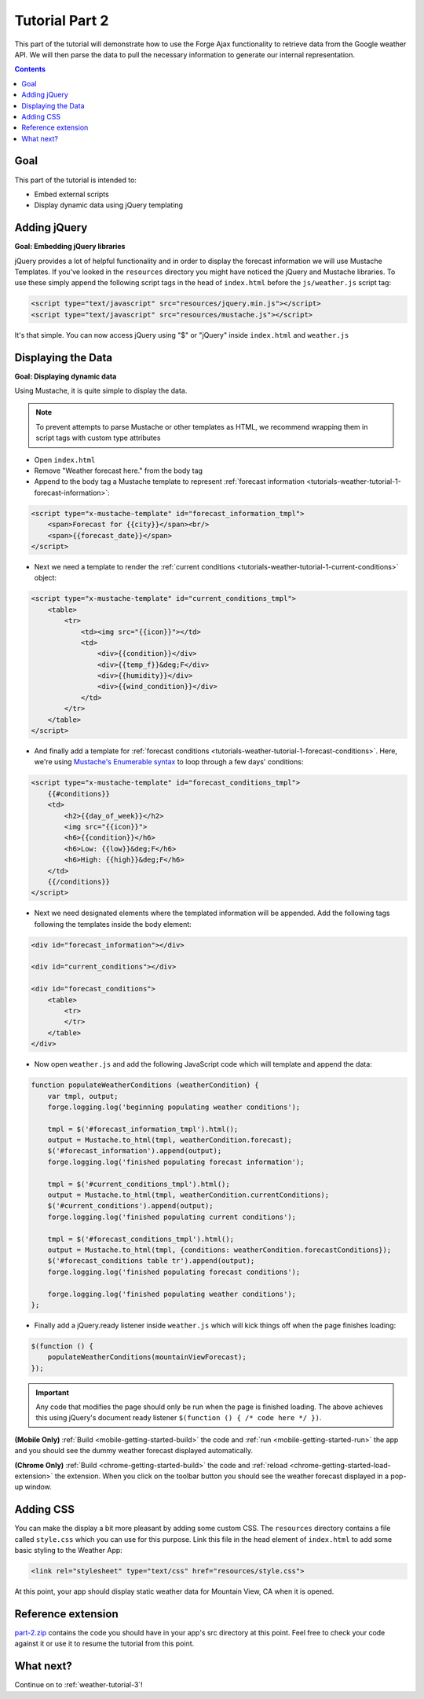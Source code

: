 .. _weather-tutorial-2:

Tutorial Part 2
================

This part of the tutorial will demonstrate how to use the Forge Ajax functionality to retrieve data from the Google weather API.
We will then parse the data to pull the necessary information to generate our internal representation.

.. contents::
   :backlinks: none

Goal
----
This part of the tutorial is intended to:

* Embed external scripts
* Display dynamic data using jQuery templating

Adding jQuery
--------------
**Goal: Embedding jQuery libraries**

jQuery provides a lot of helpful functionality and in order to display the forecast information we will use Mustache Templates.
If you've looked in the ``resources`` directory you might have noticed the jQuery and Mustache libraries. To use these simply append the following script tags in the head of ``index.html`` before the ``js/weather.js`` script tag:

.. code-block:: html

    <script type="text/javascript" src="resources/jquery.min.js"></script>
    <script type="text/javascript" src="resources/mustache.js"></script>

It's that simple. You can now access jQuery using "$" or "jQuery" inside ``index.html`` and ``weather.js``

Displaying the Data
-------------------
**Goal: Displaying dynamic data**

Using Mustache, it is quite simple to display the data.

.. note:: To prevent attempts to parse Mustache or other templates as HTML, we recommend wrapping them in script tags with custom type attributes

* Open ``index.html``
* Remove "Weather forecast here." from the body tag
* Append to the body tag a Mustache template to represent :ref:`forecast information <tutorials-weather-tutorial-1-forecast-information>`:

.. code-block:: html

    <script type="x-mustache-template" id="forecast_information_tmpl">
        <span>Forecast for {{city}}</span><br/>
        <span>{{forecast_date}}</span>
    </script>

* Next we need a template to render the :ref:`current conditions <tutorials-weather-tutorial-1-current-conditions>` object:

.. code-block:: html

    <script type="x-mustache-template" id="current_conditions_tmpl">
        <table>
            <tr>
                <td><img src="{{icon}}"></td>
                <td>
                    <div>{{condition}}</div>
                    <div>{{temp_f}}&deg;F</div>
                    <div>{{humidity}}</div>
                    <div>{{wind_condition}}</div>
                </td>
            </tr>
        </table>
    </script>

* And finally add a template for :ref:`forecast conditions <tutorials-weather-tutorial-1-forecast-conditions>`. Here, we're using `Mustache's Enumerable syntax <https://github.com/janl/mustache.js>`_ to loop through a few days' conditions:

.. code-block:: html

    <script type="x-mustache-template" id="forecast_conditions_tmpl">
        {{#conditions}}
        <td>
            <h2>{{day_of_week}}</h2>
            <img src="{{icon}}">
            <h6>{{condition}}</h6>
            <h6>Low: {{low}}&deg;F</h6>
            <h6>High: {{high}}&deg;F</h6>
        </td>
        {{/conditions}}
    </script>

* Next we need designated elements where the templated information will be appended. Add the following tags following the templates inside the body element:

.. code-block:: html

    <div id="forecast_information"></div>
    
    <div id="current_conditions"></div>
    
    <div id="forecast_conditions">
        <table>
            <tr>
            </tr>
        </table>
    </div>

* Now open ``weather.js`` and add the following JavaScript code which will template and append the data:

.. code-block:: js

    function populateWeatherConditions (weatherCondition) {
        var tmpl, output;
        forge.logging.log('beginning populating weather conditions');
        
        tmpl = $('#forecast_information_tmpl').html();
        output = Mustache.to_html(tmpl, weatherCondition.forecast);
        $('#forecast_information').append(output);
        forge.logging.log('finished populating forecast information');
        
        tmpl = $('#current_conditions_tmpl').html();
        output = Mustache.to_html(tmpl, weatherCondition.currentConditions);
        $('#current_conditions').append(output);
        forge.logging.log('finished populating current conditions');
        
        tmpl = $('#forecast_conditions_tmpl').html();
        output = Mustache.to_html(tmpl, {conditions: weatherCondition.forecastConditions});
        $('#forecast_conditions table tr').append(output);
        forge.logging.log('finished populating forecast conditions');
        
        forge.logging.log('finished populating weather conditions');
    };

* Finally add a jQuery.ready listener inside ``weather.js`` which will kick things off when the page finishes loading:

.. code-block:: js

    $(function () {
        populateWeatherConditions(mountainViewForecast);
    });

.. _weather-tutorial-1-ready-listener:

.. important:: Any code that modifies the page should only be run when the page is finished loading. The above achieves this using jQuery's document ready listener ``$(function () { /* code here */ })``.

**(Mobile Only)** :ref:`Build <mobile-getting-started-build>` the code and :ref:`run <mobile-getting-started-run>` the app and you should see the dummy weather forecast displayed automatically.

**(Chrome Only)** :ref:`Build <chrome-getting-started-build>` the code and :ref:`reload <chrome-getting-started-load-extension>` the extension.
When you click on the toolbar button you should see the weather forecast displayed in a pop-up window.

Adding CSS
-----------
You can make the display a bit more pleasant by adding some custom CSS.
The ``resources`` directory contains a file called ``style.css`` which you can use for this purpose.
Link this file in the head element of ``index.html`` to add some basic styling to the Weather App:

.. code-block:: html

    <link rel="stylesheet" type="text/css" href="resources/style.css">

At this point, your app should display static weather data for Mountain View, CA when it is opened.

.. image:: /_static/images/part-1_weather.png
    :width: 200px

Reference extension
-------------------
`part-2.zip <../../_static/weather/part-2.zip>`_ contains the code you should have in your app's src directory at this point.
Feel free to check your code against it or use it to resume the tutorial from this point.

What next?
------------------------------------
Continue on to :ref:`weather-tutorial-3`!
